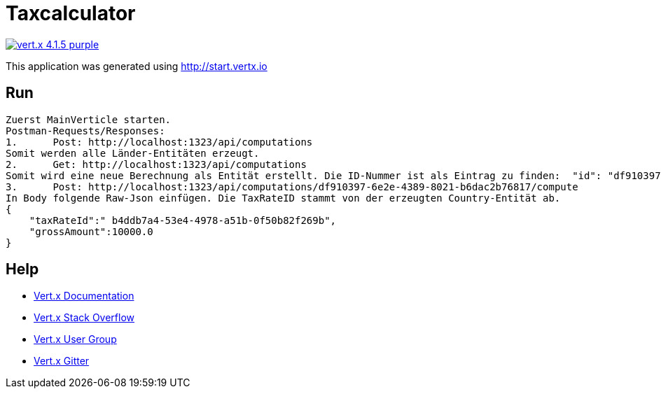 = Taxcalculator

image:https://img.shields.io/badge/vert.x-4.1.5-purple.svg[link="https://vertx.io"]

This application was generated using http://start.vertx.io

== Run

----
Zuerst MainVerticle starten.
Postman-Requests/Responses:
1.	Post: http://localhost:1323/api/computations
Somit werden alle Länder-Entitäten erzeugt.
2.	Get: http://localhost:1323/api/computations 
Somit wird eine neue Berechnung als Entität erstellt. Die ID-Nummer ist als Eintrag zu finden:  "id": "df910397-6e2e-4389-8021-b6dac2b76817". 
3.	Post: http://localhost:1323/api/computations/df910397-6e2e-4389-8021-b6dac2b76817/compute
In Body folgende Raw-Json einfügen. Die TaxRateID stammt von der erzeugten Country-Entität ab.
{
    "taxRateId":" b4ddb7a4-53e4-4978-a51b-0f50b82f269b",
    "grossAmount":10000.0
}
----

== Help

* https://vertx.io/docs/[Vert.x Documentation]
* https://stackoverflow.com/questions/tagged/vert.x?sort=newest&pageSize=15[Vert.x Stack Overflow]
* https://groups.google.com/forum/?fromgroups#!forum/vertx[Vert.x User Group]
* https://gitter.im/eclipse-vertx/vertx-users[Vert.x Gitter]


